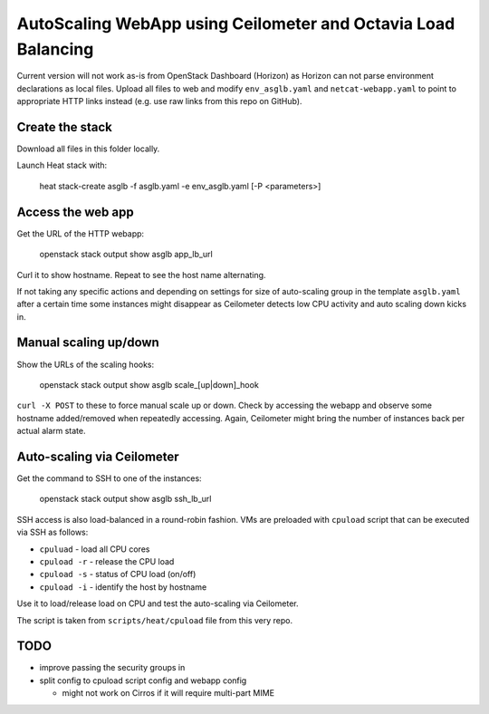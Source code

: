 ##############################################################
AutoScaling WebApp using Ceilometer and Octavia Load Balancing
##############################################################

Current version will not work as-is from OpenStack Dashboard (Horizon)
as Horizon can not parse environment declarations as local files.
Upload all files to web and modify ``env_asglb.yaml``  and
``netcat-webapp.yaml`` to point to appropriate HTTP links instead
(e.g. use raw links from this repo on GitHub).

Create the stack
================

Download all files in this folder locally.

Launch Heat stack with:

    heat stack-create asglb -f asglb.yaml -e env_asglb.yaml [-P <parameters>]


Access the web app
==================

Get the URL of the HTTP webapp:

    openstack stack output show asglb app_lb_url

Curl it to show hostname. Repeat to see the host name alternating.

If not taking any specific actions and depending on settings for size of
auto-scaling group in the template ``asglb.yaml`` after a certain time some
instances might disappear as Ceilometer detects low CPU activity and
auto scaling down kicks in.

Manual scaling up/down
======================

Show the URLs of the scaling hooks:

    openstack stack output show asglb scale_[up|down]_hook

``curl -X POST`` to these to force manual scale up or down.
Check by accessing the webapp and observe some hostname added/removed
when repeatedly accessing.
Again, Ceilometer might bring the number of instances back per
actual alarm state.

Auto-scaling via Ceilometer
===========================

Get the command to SSH to one of the instances:

    openstack stack output show asglb ssh_lb_url

SSH access is also load-balanced in a round-robin fashion.
VMs are preloaded with ``cpuload`` script that can be executed via SSH
as follows:

- ``cpuluad`` - load all CPU cores
- ``cpuload -r`` - release the CPU load
- ``cpuload -s`` - status of CPU load (on/off)
- ``cpuload -i`` - identify the host by hostname

Use it to load/release load on CPU and test the auto-scaling via Ceilometer.

The script is taken from ``scripts/heat/cpuload`` file from this very repo.

TODO
====

- improve passing the security groups in
- split config to cpuload script config and webapp config

  - might not work on Cirros if it will require multi-part MIME
